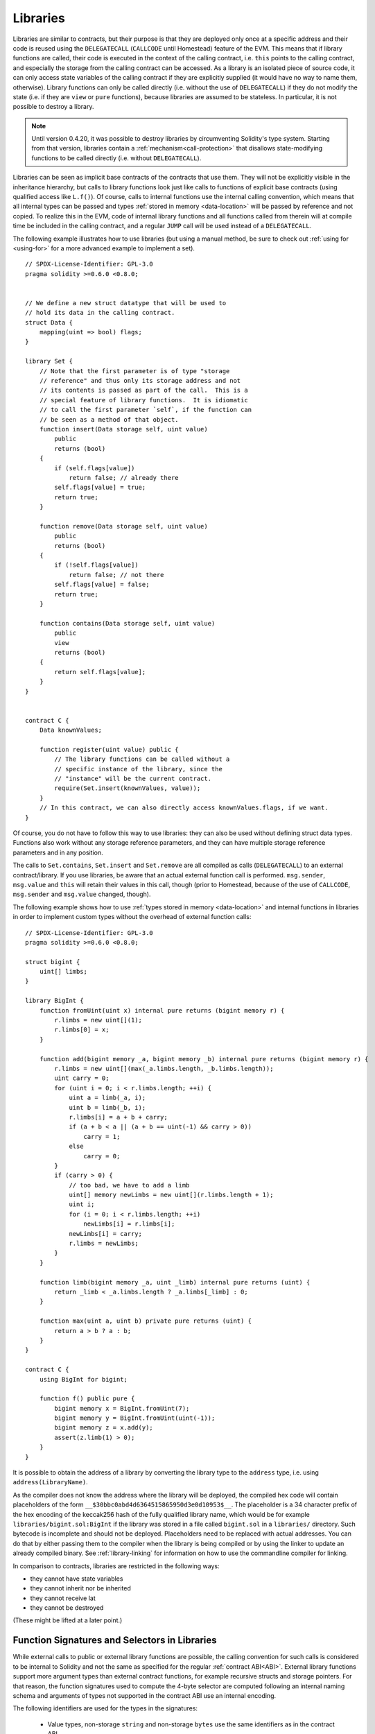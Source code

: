 .. index:: ! library, callcode, delegatecall

.. _libraries:

*********
Libraries
*********

Libraries are similar to contracts, but their purpose is that they are deployed
only once at a specific address and their code is reused using the ``DELEGATECALL``
(``CALLCODE`` until Homestead)
feature of the EVM. This means that if library functions are called, their code
is executed in the context of the calling contract, i.e. ``this`` points to the
calling contract, and especially the storage from the calling contract can be
accessed. As a library is an isolated piece of source code, it can only access
state variables of the calling contract if they are explicitly supplied (it
would have no way to name them, otherwise). Library functions can only be
called directly (i.e. without the use of ``DELEGATECALL``) if they do not modify
the state (i.e. if they are ``view`` or ``pure`` functions),
because libraries are assumed to be stateless. In particular, it is
not possible to destroy a library.

.. note::
    Until version 0.4.20, it was possible to destroy libraries by
    circumventing Solidity's type system. Starting from that version,
    libraries contain a :ref:`mechanism<call-protection>` that
    disallows state-modifying functions
    to be called directly (i.e. without ``DELEGATECALL``).

Libraries can be seen as implicit base contracts of the contracts that use them.
They will not be explicitly visible in the inheritance hierarchy, but calls
to library functions look just like calls to functions of explicit base
contracts (using qualified access like ``L.f()``).
Of course, calls to internal functions
use the internal calling convention, which means that all internal types
can be passed and types :ref:`stored in memory <data-location>` will be passed by reference and not copied.
To realize this in the EVM, code of internal library functions
and all functions called from therein will at compile time be included in the calling
contract, and a regular ``JUMP`` call will be used instead of a ``DELEGATECALL``.

.. index:: using for, set

The following example illustrates how to use libraries (but using a manual method,
be sure to check out :ref:`using for <using-for>` for a
more advanced example to implement a set).

::

    // SPDX-License-Identifier: GPL-3.0
    pragma solidity >=0.6.0 <0.8.0;


    // We define a new struct datatype that will be used to
    // hold its data in the calling contract.
    struct Data {
        mapping(uint => bool) flags;
    }

    library Set {
        // Note that the first parameter is of type "storage
        // reference" and thus only its storage address and not
        // its contents is passed as part of the call.  This is a
        // special feature of library functions.  It is idiomatic
        // to call the first parameter `self`, if the function can
        // be seen as a method of that object.
        function insert(Data storage self, uint value)
            public
            returns (bool)
        {
            if (self.flags[value])
                return false; // already there
            self.flags[value] = true;
            return true;
        }

        function remove(Data storage self, uint value)
            public
            returns (bool)
        {
            if (!self.flags[value])
                return false; // not there
            self.flags[value] = false;
            return true;
        }

        function contains(Data storage self, uint value)
            public
            view
            returns (bool)
        {
            return self.flags[value];
        }
    }


    contract C {
        Data knownValues;

        function register(uint value) public {
            // The library functions can be called without a
            // specific instance of the library, since the
            // "instance" will be the current contract.
            require(Set.insert(knownValues, value));
        }
        // In this contract, we can also directly access knownValues.flags, if we want.
    }

Of course, you do not have to follow this way to use
libraries: they can also be used without defining struct
data types. Functions also work without any storage
reference parameters, and they can have multiple storage reference
parameters and in any position.

The calls to ``Set.contains``, ``Set.insert`` and ``Set.remove``
are all compiled as calls (``DELEGATECALL``) to an external
contract/library. If you use libraries, be aware that an
actual external function call is performed.
``msg.sender``, ``msg.value`` and ``this`` will retain their values
in this call, though (prior to Homestead, because of the use of ``CALLCODE``, ``msg.sender`` and
``msg.value`` changed, though).

The following example shows how to use :ref:`types stored in memory <data-location>` and
internal functions in libraries in order to implement
custom types without the overhead of external function calls:

::

    // SPDX-License-Identifier: GPL-3.0
    pragma solidity >=0.6.0 <0.8.0;

    struct bigint {
        uint[] limbs;
    }

    library BigInt {
        function fromUint(uint x) internal pure returns (bigint memory r) {
            r.limbs = new uint[](1);
            r.limbs[0] = x;
        }

        function add(bigint memory _a, bigint memory _b) internal pure returns (bigint memory r) {
            r.limbs = new uint[](max(_a.limbs.length, _b.limbs.length));
            uint carry = 0;
            for (uint i = 0; i < r.limbs.length; ++i) {
                uint a = limb(_a, i);
                uint b = limb(_b, i);
                r.limbs[i] = a + b + carry;
                if (a + b < a || (a + b == uint(-1) && carry > 0))
                    carry = 1;
                else
                    carry = 0;
            }
            if (carry > 0) {
                // too bad, we have to add a limb
                uint[] memory newLimbs = new uint[](r.limbs.length + 1);
                uint i;
                for (i = 0; i < r.limbs.length; ++i)
                    newLimbs[i] = r.limbs[i];
                newLimbs[i] = carry;
                r.limbs = newLimbs;
            }
        }

        function limb(bigint memory _a, uint _limb) internal pure returns (uint) {
            return _limb < _a.limbs.length ? _a.limbs[_limb] : 0;
        }

        function max(uint a, uint b) private pure returns (uint) {
            return a > b ? a : b;
        }
    }

    contract C {
        using BigInt for bigint;

        function f() public pure {
            bigint memory x = BigInt.fromUint(7);
            bigint memory y = BigInt.fromUint(uint(-1));
            bigint memory z = x.add(y);
            assert(z.limb(1) > 0);
        }
    }

It is possible to obtain the address of a library by converting
the library type to the ``address`` type, i.e. using ``address(LibraryName)``.

As the compiler does not know the address where the library will be deployed, the compiled hex code
will contain placeholders of the form ``__$30bbc0abd4d6364515865950d3e0d10953$__``. The placeholder
is a 34 character prefix of the hex encoding of the keccak256 hash of the fully qualified library
name, which would be for example ``libraries/bigint.sol:BigInt`` if the library was stored in a file
called ``bigint.sol`` in a ``libraries/`` directory. Such bytecode is incomplete and should not be
deployed. Placeholders need to be replaced with actual addresses. You can do that by either passing
them to the compiler when the library is being compiled or by using the linker to update an already
compiled binary. See :ref:`library-linking` for information on how to use the commandline compiler
for linking.

In comparison to contracts, libraries are restricted in the following ways:

- they cannot have state variables
- they cannot inherit nor be inherited
- they cannot receive lat
- they cannot be destroyed

(These might be lifted at a later point.)

.. _library-selectors:

Function Signatures and Selectors in Libraries
==============================================

While external calls to public or external library functions are possible, the calling convention for such calls
is considered to be internal to Solidity and not the same as specified for the regular :ref:`contract ABI<ABI>`.
External library functions support more argument types than external contract functions, for example recursive structs
and storage pointers. For that reason, the function signatures used to compute the 4-byte selector are computed
following an internal naming schema and arguments of types not supported in the contract ABI use an internal encoding.

The following identifiers are used for the types in the signatures:

 - Value types, non-storage ``string`` and non-storage ``bytes`` use the same identifiers as in the contract ABI.
 - Non-storage array types follow the same convention as in the contract ABI, i.e. ``<type>[]`` for dynamic arrays and
   ``<type>[M]`` for fixed-size arrays of ``M`` elements.
 - Non-storage structs are referred to by their fully qualified name, i.e. ``C.S`` for ``contract C { struct S { ... } }``.
 - Storage pointer mappings use ``mapping(<keyType> => <valueType>) storage`` where ``<keyType>`` and ``<valueType>`` are
   the identifiers for the key and value types of the mapping, respectively.
 - Other storage pointer types use the type identifier of their corresponding non-storage type, but append a single space
   followed by ``storage`` to it.

The argument encoding is the same as for the regular contract ABI, except for storage pointers, which are encoded as a
``uint256`` value referring to the storage slot to which they point.

Similarly to the contract ABI, the selector consists of the first four bytes of the Keccak256-hash of the signature.
Its value can be obtained from Solidity using the ``.selector`` member as follows:

::

    // SPDX-License-Identifier: GPL-3.0
    pragma solidity >=0.5.14 <0.8.0;

    library L {
        function f(uint256) external {}
    }

    contract C {
        function g() public pure returns (bytes4) {
            return L.f.selector;
        }
    }



.. _call-protection:

Call Protection For Libraries
=============================

As mentioned in the introduction, if a library's code is executed
using a ``CALL`` instead of a ``DELEGATECALL`` or ``CALLCODE``,
it will revert unless a ``view`` or ``pure`` function is called.

The EVM does not provide a direct way for a contract to detect
whether it was called using ``CALL`` or not, but a contract
can use the ``ADDRESS`` opcode to find out "where" it is
currently running. The generated code compares this address
to the address used at construction time to determine the mode
of calling.

More specifically, the runtime code of a library always starts
with a push instruction, which is a zero of 20 bytes at
compilation time. When the deploy code runs, this constant
is replaced in memory by the current address and this
modified code is stored in the contract. At runtime,
this causes the deploy time address to be the first
constant to be pushed onto the stack and the dispatcher
code compares the current address against this constant
for any non-view and non-pure function.

This means that the actual code stored on chain for a library
is different from the code reported by the compiler as
``deployedBytecode``.

